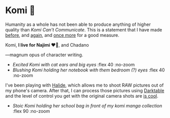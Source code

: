 #+date: 360; 12023 H.E. 2000
#+options: preview:preview.jpg preview-height:1000 preview-width:1317
* Komi 🍡

Humanity as a whole has not been able to produce anything of higher quality than
/Komi Can't Communicate/. This is a statement that I have made [[https://sandyuraz.com/anime/komi/][before]], and [[https://sandyuraz.com/blogs/komi/][again]],
and [[https://sandyuraz.com/projects/komi/][once more]] for a good measure.

#+begin_center
Komi, *I live for Najimi ❤️‍🔥*, and Chadano
#+end_center

---magnum opus of character writing.

#+begin_gallery :path /yokohama/plastic/Komi
- [[IMG_8225.jpg][Excited Komi with cat ears and big eyes]] :flex 40 :no-zoom
- [[IMG_8229.jpg][Blushing Komi holding her notebook with them bedroom (?) eyes]] :flex 40 :no-zoom
#+end_gallery

I've been playing with [[https://halide.cam/][Halide]], which allows me to shoot RAW pictures out of my
phone's camera. After that, I can process those pictures using [[https://www.darktable.org/][Darktable]] and the
level of control you get with the original camera shots are [[https://www.lux.camera/iphone-13-pro-camera-app-intelligent-photography/][is cool]].

#+begin_gallery :path /yokohama/plastic/Komi
- [[IMG_8231.jpg][Stoic Komi holding her school bag in front of my komi manga collection]] :flex 90 :no-zoom
#+end_gallery
